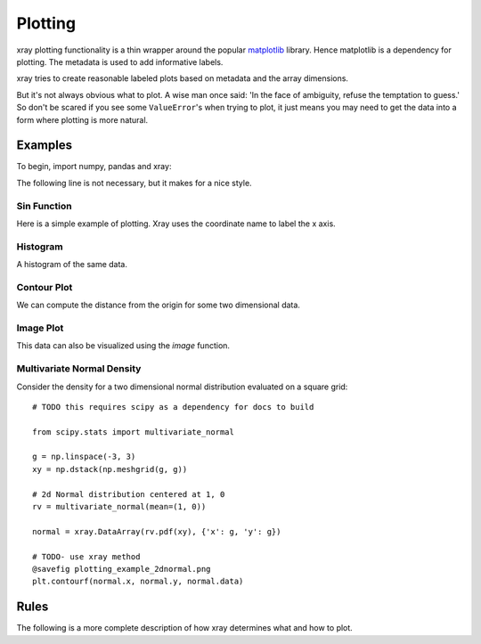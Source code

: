 Plotting
========

xray plotting functionality is a thin wrapper around the popular
`matplotlib <http://matplotlib.org/>`__ library. Hence matplotlib is a
dependency for plotting. The metadata is used to
add informative labels.

xray tries to create reasonable labeled plots based on metadata and the array
dimensions.

But it's not always obvious what to plot. A wise man once said:
'In the face of ambiguity, refuse the temptation to guess.'
So don't be scared if you see some ``ValueError``'s when 
trying to plot, it just means you may need to get the data into a form
where plotting is more natural.

Examples
--------

To begin, import numpy, pandas and xray:

.. ipython:: python

    import numpy as np
    import pandas as pd
    import xray
    import matplotlib.pyplot as plt

The following line is not necessary, but it makes for a nice style.

.. ipython:: python

    plt.style.use('ggplot')


Sin Function
~~~~~~~~~~~~

Here is a simple example of plotting. 
Xray uses the coordinate name to label the x axis.

.. ipython:: python

    x = np.linspace(0, 2*np.pi)
    sinpts = xray.DataArray(np.sin(x), {'time': x}, name='sin(x)')

    @savefig plotting_example_sin.png width=4in
    sinpts.plot()


Histogram
~~~~~~~~~

A histogram of the same data.

.. ipython:: python

    @savefig plotting_example_hist.png width=4in
    sinpts.plot_hist()


Contour Plot
~~~~~~~~~~~~

We can compute the distance from the origin for some two dimensional data.

.. ipython:: python

    g = np.linspace(-3, 3)
    xy = np.dstack(np.meshgrid(g, g))

    distance = np.linalg.norm(xy, axis=2)

    distance = xray.DataArray(distance, {'x': g, 'y': g})

    @savefig plotting_example_contour.png width=4in
    distance.plot_contourf()
 

Image Plot
~~~~~~~~~~

This data can also be visualized using the `image` function.

.. ipython:: python

    @savefig plotting_example_image.png width=4in
    distance.plot_image()
   

Multivariate Normal Density
~~~~~~~~~~~~~~~~~~~~~~~~~~~

Consider the density for a two dimensional normal distribution
evaluated on a square grid::
    
    # TODO this requires scipy as a dependency for docs to build

    from scipy.stats import multivariate_normal

    g = np.linspace(-3, 3)
    xy = np.dstack(np.meshgrid(g, g))

    # 2d Normal distribution centered at 1, 0
    rv = multivariate_normal(mean=(1, 0))

    normal = xray.DataArray(rv.pdf(xy), {'x': g, 'y': g})

    # TODO- use xray method
    @savefig plotting_example_2dnormal.png
    plt.contourf(normal.x, normal.y, normal.data)


Rules
-----

The following is a more complete description of how xray determines what
and how to plot.
